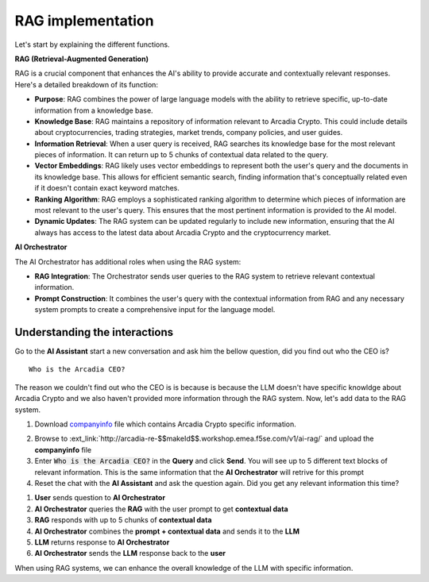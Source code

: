 RAG implementation
##################

Let's start by explaining the different functions.

**RAG (Retrieval-Augmented Generation)**  

RAG is a crucial component that enhances the AI's ability to provide accurate and contextually relevant responses. Here's a detailed breakdown of its function:

* **Purpose**: RAG combines the power of large language models with the ability to retrieve specific, up-to-date information from a knowledge base.
* **Knowledge Base**: RAG maintains a repository of information relevant to Arcadia Crypto. This could include details about cryptocurrencies, trading strategies, market trends, company policies, and user guides.
* **Information Retrieval**: When a user query is received, RAG searches its knowledge base for the most relevant pieces of information. It can return up to 5 chunks of contextual data related to the query.
* **Vector Embeddings**: RAG likely uses vector embeddings to represent both the user's query and the documents in its knowledge base. This allows for efficient semantic search, finding information that's conceptually related even if it doesn't contain exact keyword matches.
* **Ranking Algorithm**: RAG employs a sophisticated ranking algorithm to determine which pieces of information are most relevant to the user's query. This ensures that the most pertinent information is provided to the AI model.
* **Dynamic Updates**: The RAG system can be updated regularly to include new information, ensuring that the AI always has access to the latest data about Arcadia Crypto and the cryptocurrency market.


**AI Orchestrator**

The AI Orchestrator has additional roles when using the RAG system:

* **RAG Integration**: The Orchestrator sends user queries to the RAG system to retrieve relevant contextual information.
* **Prompt Construction**: It combines the user's query with the contextual information from RAG and any necessary system prompts to create a comprehensive input for the language model.

Understanding the interactions
------------------------------

Go to the **AI Assistant** start a new conversation and ask him the bellow question, did you find out who the CEO is?

::

    Who is the Arcadia CEO?

The reason we couldn't find out who the CEO is is because is because the LLM doesn't have specific knowldge about Arcadia Crypto and we also haven't provided more information through the RAG system.
Now, let's add data to the RAG system.

1. Download `companyinfo`_ file which contains Arcadia Crypto specific information.

.. _companyinfo: ../../../_static/files/company_info.txt

2. Browse to :ext_link:`http://arcadia-re-$$makeId$$.workshop.emea.f5se.com/v1/ai-rag/` and upload the **companyinfo** file

3. Enter :code:`Who is the Arcadia CEO?` in the **Query** and click **Send**.
   You will see up to 5 different text blocks of relevant information. This is the same information that the **AI Orchestrator** will retrive for this prompt

4. Reset the chat with the **AI Assistant** and ask the question again. Did you get any relevant information this time?



.. image:: ../pictures/Slide8.PNG
   :align: center

1. **User** sends question to **AI Orchestrator**
2. **AI Orchestrator** queries the **RAG** with the user prompt to get **contextual data**
3. **RAG** responds with up to 5 chunks of **contextual data**
4. **AI Orchestrator** combines the **prompt + contextual data** and sends it to the **LLM** 
5. **LLM** returns response to **AI Orchestrator**
6. **AI Orchestrator** sends the **LLM** response back to the **user**


When using RAG systems, we can enhance the overall knowledge of the LLM with specific information.